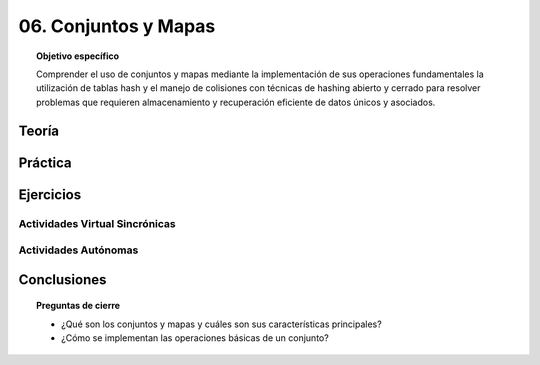 ..
  Copyright (c) 2025 Allan Avendaño Sudario
  Licensed under Creative Commons Attribution-ShareAlike 4.0 International License
  SPDX-License-Identifier: CC-BY-SA-4.0

=====================
06. Conjuntos y Mapas
=====================

.. topic:: Objetivo específico
    :class: objetivo

    Comprender el uso de conjuntos y mapas mediante la implementación de sus operaciones fundamentales la utilización de tablas hash y el manejo de colisiones con técnicas de hashing abierto y cerrado para resolver problemas que requieren almacenamiento y recuperación eficiente de datos únicos y asociados.

Teoría
======

Práctica
========

Ejercicios
==========

Actividades Virtual Sincrónicas
-------------------------------

Actividades Autónomas
---------------------

Conclusiones
============

.. topic:: Preguntas de cierre

    * ¿Qué son los conjuntos y mapas y cuáles son sus características principales?
    * ¿Cómo se implementan las operaciones básicas de un conjunto?